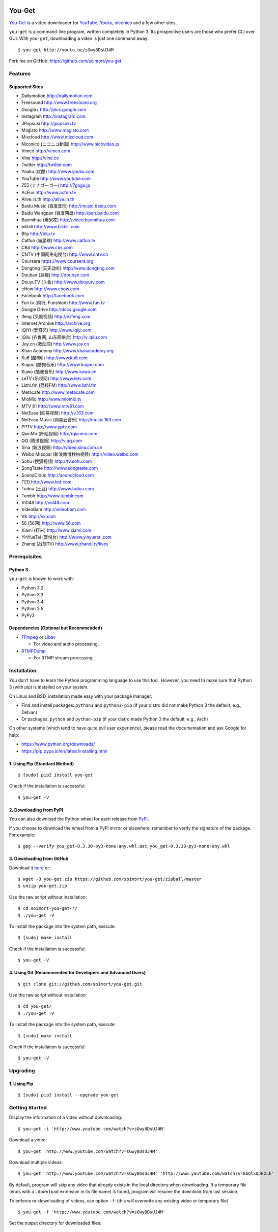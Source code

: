 You-Get
=======

|Build Status| |PyPI version| |Gitter|

`You-Get <http://www.soimort.org/you-get>`__ is a video downloader for
`YouTube <http://www.youtube.com>`__, `Youku <http://www.youku.com>`__,
`niconico <http://www.nicovideo.jp>`__ and a few other sites.

``you-get`` is a command-line program, written completely in Python 3.
Its prospective users are those who prefer CLI over GUI. With
``you-get``, downloading a video is just one command away:

::

    $ you-get http://youtu.be/sGwy8DsUJ4M

Fork me on GitHub: https://github.com/soimort/you-get

Features
--------

Supported Sites
~~~~~~~~~~~~~~~

-  Dailymotion http://dailymotion.com
-  Freesound http://www.freesound.org
-  Google+ http://plus.google.com
-  Instagram http://instagram.com
-  JPopsuki http://jpopsuki.tv
-  Magisto http://www.magisto.com
-  Mixcloud http://www.mixcloud.com
-  Niconico (ニコニコ動画) http://www.nicovideo.jp
-  Vimeo http://vimeo.com
-  Vine http://vine.co
-  Twitter http://twitter.com
-  Youku (优酷) http://www.youku.com
-  YouTube http://www.youtube.com
-  755 (ナナゴーゴー) http://7gogo.jp
-  AcFun http://www.acfun.tv
-  Alive.in.th http://alive.in.th
-  Baidu Music (百度音乐) http://music.baidu.com
-  Baidu Wangpan (百度网盘) http://pan.baidu.com
-  Baomihua (爆米花) http://video.baomihua.com
-  bilibili http://www.bilibili.com
-  Blip http://blip.tv
-  Catfun (喵星球) http://www.catfun.tv
-  CBS http://www.cbs.com
-  CNTV (中国网络电视台) http://www.cntv.cn
-  Coursera https://www.coursera.org
-  Dongting (天天动听) http://www.dongting.com
-  Douban (豆瓣) http://douban.com
-  DouyuTV (斗鱼) http://www.douyutv.com
-  eHow http://www.ehow.com
-  Facebook http://facebook.com
-  Fun.tv (风行, Funshion) http://www.fun.tv
-  Google Drive http://docs.google.com
-  ifeng (凤凰视频) http://v.ifeng.com
-  Internet Archive http://archive.org
-  iQIYI (爱奇艺) http://www.iqiyi.com
-  iQilu (齐鲁网, 山东网络台) http://v.iqilu.com
-  Joy.cn (激动网) http://www.joy.cn
-  Khan Academy http://www.khanacademy.org
-  Ku6 (酷6网) http://www.ku6.com
-  Kugou (酷狗音乐) http://www.kugou.com
-  Kuwo (酷我音乐) http://www.kuwo.cn
-  LeTV (乐视网) http://www.letv.com
-  Lizhi.fm (荔枝FM) http://www.lizhi.fm
-  Metacafe http://www.metacafe.com
-  MioMio http://www.miomio.tv
-  MTV 81 http://www.mtv81.com
-  NetEase (网易视频) http://v.163.com
-  NetEase Music (网易云音乐) http://music.163.com
-  PPTV http://www.pptv.com
-  QianMo (阡陌视频) http://qianmo.com
-  QQ (腾讯视频) http://v.qq.com
-  Sina (新浪视频) http://video.sina.com.cn
-  Weibo Miaopai (新浪微博秒拍视频) http://video.weibo.com
-  Sohu (搜狐视频) http://tv.sohu.com
-  SongTaste http://www.songtaste.com
-  SoundCloud http://soundcloud.com
-  TED http://www.ted.com
-  Tudou (土豆) http://www.tudou.com
-  Tumblr http://www.tumblr.com
-  VID48 http://vid48.com
-  VideoBam http://videobam.com
-  VK http://vk.com
-  56 (56网) http://www.56.com
-  Xiami (虾米) http://www.xiami.com
-  YinYueTai (音悦台) http://www.yinyuetai.com
-  Zhanqi (战旗TV) http://www.zhanqi.tv/lives

Prerequisites
-------------

Python 3
~~~~~~~~

``you-get`` is known to work with:

-  Python 3.2
-  Python 3.3
-  Python 3.4
-  Python 3.5
-  PyPy3

Dependencies (Optional but Recommended)
~~~~~~~~~~~~~~~~~~~~~~~~~~~~~~~~~~~~~~~

-  `FFmpeg <http://ffmpeg.org>`__ or `Libav <http://libav.org/>`__

   -  For video and audio processing.

-  `RTMPDump <http://rtmpdump.mplayerhq.hu/>`__

   -  For RTMP stream processing.

Installation
------------

You don't have to learn the Python programming language to use this
tool. However, you need to make sure that Python 3 (with pip) is
installed on your system.

On Linux and BSD, installation made easy with your package manager:

-  Find and install packages: ``python3`` and ``python3-pip`` (if your
   distro did not make Python 3 the default, e.g., Debian)
-  Or packages: ``python`` and ``python-pip`` (if your distro made
   Python 3 the default, e.g., Arch)

On other systems (which tend to have quite evil user experience), please
read the documentation and ask Google for help:

-  https://www.python.org/downloads/
-  https://pip.pypa.io/en/latest/installing.html

1. Using Pip (Standard Method)
~~~~~~~~~~~~~~~~~~~~~~~~~~~~~~

::

    $ [sudo] pip3 install you-get

Check if the installation is successful:

::

    $ you-get -V

2. Downloading from PyPI
~~~~~~~~~~~~~~~~~~~~~~~~

You can also download the Python wheel for each release from
`PyPI <https://pypi.python.org/pypi/you-get>`__.

If you choose to download the wheel from a PyPI mirror or elsewhere,
remember to verify the signature of the package. For example:

::

    $ gpg --verify you_get-0.3.30-py3-none-any.whl.asc you_get-0.3.30-py3-none-any.whl

3. Downloading from GitHub
~~~~~~~~~~~~~~~~~~~~~~~~~~

Download it `here <https://github.com/soimort/you-get/zipball/master>`__
or:

::

    $ wget -O you-get.zip https://github.com/soimort/you-get/zipball/master
    $ unzip you-get.zip

Use the raw script without installation:

::

    $ cd soimort-you-get-*/
    $ ./you-get -V

To install the package into the system path, execute:

::

    $ [sudo] make install

Check if the installation is successful:

::

    $ you-get -V

4. Using Git (Recommended for Developers and Advanced Users)
~~~~~~~~~~~~~~~~~~~~~~~~~~~~~~~~~~~~~~~~~~~~~~~~~~~~~~~~~~~~

::

    $ git clone git://github.com/soimort/you-get.git

Use the raw script without installation:

::

    $ cd you-get/
    $ ./you-get -V

To install the package into the system path, execute:

::

    $ [sudo] make install

Check if the installation is successful:

::

    $ you-get -V

Upgrading
---------

1. Using Pip
~~~~~~~~~~~~

::

    $ [sudo] pip3 install --upgrade you-get

Getting Started
---------------

Display the information of a video without downloading:

::

    $ you-get -i 'http://www.youtube.com/watch?v=sGwy8DsUJ4M'

Download a video:

::

    $ you-get 'http://www.youtube.com/watch?v=sGwy8DsUJ4M'

Download multiple videos:

::

    $ you-get 'http://www.youtube.com/watch?v=sGwy8DsUJ4M' 'http://www.youtube.com/watch?v=8bQlxQJEzLk'

By default, program will skip any video that already exists in the local
directory when downloading. If a temporary file (ends with a
``.download`` extension in its file name) is found, program will resume
the download from last session.

To enforce re-downloading of videos, use option ``-f``: (this will
overwrite any existing video or temporary file)

::

    $ you-get -f 'http://www.youtube.com/watch?v=sGwy8DsUJ4M'

Set the output directory for downloaded files:

::

    $ you-get -o ~/Downloads 'http://www.youtube.com/watch?v=sGwy8DsUJ4M'

Use a specific HTTP proxy for downloading:

::

    $ you-get -x 127.0.0.1:8087 'http://www.youtube.com/watch?v=sGwy8DsUJ4M'

By default, the system proxy setting (i.e. environment variable
``http_proxy`` on \*nix) is applied. To disable any proxy, use option
``--no-proxy``:

::

    $ you-get --no-proxy 'http://www.youtube.com/watch?v=sGwy8DsUJ4M'

Watch a video in your media player of choice: (this is just a trick to
let you get rid of annoying ads on the video site)

::

    $ you-get -p vlc 'http://www.youtube.com/watch?v=sGwy8DsUJ4M'

FAQ
---

**Q**: Some videos on Youku are restricted to mainland China visitors.
Is it possible to bypass this restriction and download those videos?

**A**: Thanks to `Unblock
Youku <https://github.com/zhuzhuor/Unblock-Youku>`__, it is now possible
to access such videos from an oversea IP address. You can simply use
``you-get`` with option ``-y proxy.uku.im:8888``.

**Q**: Will you release an executable version / Windows Installer
package?

**A**: Yes, it's on my to-do list.

Command-Line Options
--------------------

For a complete list of available options, see:

::

    $ you-get --help
    Usage: you-get [OPTION]... [URL]...

    Startup options:
        -V | --version                           Display the version and exit.
        -h | --help                              Print this help and exit.

    Download options (use with URLs):
        -f | --force                             Force overwriting existed files.
        -i | --info                              Display the information of videos without downloading.
        -u | --url                               Display the real URLs of videos without downloading.
        -c | --cookies                           Load NetScape's cookies.txt file.
        -n | --no-merge                          Don't merge video parts.
        -F | --format <STREAM_ID>                Video format code.
        -o | --output-dir <PATH>                 Set the output directory for downloaded videos.
        -p | --player <PLAYER [options]>         Directly play the video with PLAYER like vlc/smplayer.
        -x | --http-proxy <HOST:PORT>            Use specific HTTP proxy for downloading.
        -y | --extractor-proxy <HOST:PORT>       Use specific HTTP proxy for extracting stream data.
             --no-proxy                          Don't use any proxy. (ignore $http_proxy)
             --debug                             Show traceback on KeyboardInterrupt.

License
-------

You-Get is licensed under the `MIT
license <https://raw.github.com/soimort/you-get/master/LICENSE.txt>`__.

Reporting an Issue / Contributing
---------------------------------

Please read
`CONTRIBUTING.md <https://github.com/soimort/you-get/blob/master/CONTRIBUTING.md>`__
first.

.. |Build Status| image:: https://api.travis-ci.org/soimort/you-get.png
   :target: https://travis-ci.org/soimort/you-get
.. |PyPI version| image:: https://badge.fury.io/py/you-get.png
   :target: http://badge.fury.io/py/you-get
.. |Gitter| image:: https://badges.gitter.im/Join%20Chat.svg
   :target: https://gitter.im/soimort/you-get?utm_source=badge&utm_medium=badge&utm_campaign=pr-badge&utm_content=badge


Changelog
=========

0.3.36
------

*Date: 2015-10-05*

* New command-line option: --json
* New site support:
    - Internet Archive
* Bug fixes:
    - iQIYI
    - SoundCloud

0.3.35
------

*Date: 2015-09-21*

* New site support:
    - 755 http://7gogo.jp/ (via #659 by @soimort)
    - Funshion http://www.fun.tv/ (via #619 by @cnbeining)
    - iQilu http://v.iqilu.com/ (via #636 by @cnbeining)
    - Metacafe http://www.metacafe.com/ (via #620 by @cnbeining)
    - Qianmo http://qianmo.com/ (via #600 by @cnbeining)
    - Weibo Miaopai http://weibo.com/ (via #605 by @cnbeining)
* Bug fixes:
    - 163 (by @lilydjwg)
    - CNTV (by @Red54)
    - Dailymotion (by @jackyzy823 and @ddumitran)
    - iQIYI (by @jackyzy823 and others)
    - QQ (by @soimort)
    - SoundCloud (by @soimort)
    - Tudou (by @CzBiX)
    - Vimeo channel (by @cnbeining)
    - YinYueTai (by @soimort)
    - Youku (by @junzh0u)
    - Embedded Youku/Tudou player (by @zhangn1985)

0.3.34
------

*Date: 2015-07-12*

* Bug fix release

0.3.33
------

*Date: 2015-06-10*

* Many bug fixes by our awesome contributors

0.3.32
------

*Date: 2014-12-10*

* New site support:
    - baomihua.com
    - zhanqi.tv
* Bug fixes:
    - DouyuTV
    - Tudou
    - Tumblr
    - Vine
    - Youku

0.3.31
------

*Date: 2014-11-01*

* New site support:
    - Dongting (by @lilydjwg)
    - DouyuTV (by @0x00-pl)
    - LeTV cloud (by @cnbeining)
* Bug fixes:
    - AcFun
    - Bilibili
    - Niconico
    - iQIYI

0.3.30
------

*Date: 2014-09-21*

* First Alpha release
* Support PyPy3
* Bug fixes:
    - YouTube
    - Youku
    - Tudou
    - Niconico
    - AcFun

0.3.30dev-20140907
------------------

*Date: 2014-09-07*

* Bug fixes:
    - AcFun
    - iQIYI
    - MioMio
    - QQ

0.3.30dev-20140820
------------------

*Date: 2014-08-20*

* Bug fix release

0.3.30dev-20140812
------------------

*Date: 2014-08-12*

* Bug fixes:
    - Youku
* New site support:
    - VideoBam (by @cnbeining)

0.3.30dev-20140806
------------------

*Date: 2014-08-06*

* Bug fixes:
    - Youku
    - Nicovideo
    - Bilibili
    - Letv
* New site support:
    - Tucao.cc
* Use FFmpeg concat demuxer to join video segments (ffmpeg>=1.1)

0.3.30dev-20140730
------------------

*Date: 2014-07-30*

* YouTube: support fixed
* Youku: password-protected video support

0.3.30dev-20140723
------------------

*Date: 2014-07-23*

* YouTube: (experimental) video format selection
* Youku: playlist support
* NetEase Music: high quality download (by @farseer90718)
* PPTV: support fixed (by @jackyzy823)
* Catfun.tv: new site support (by @jackyzy823)
* AcFun.tv: domain name fixed

0.3.30dev-20140716
------------------

*Date: 2014-07-16*

* Bug fix release for:
    - YouTube
    - Youku

* New site support: (by @jackyzy823)
    - MTV 81 http://www.mtv81.com
    - Kugou (酷狗音乐) http://www.kugou.com
    - Kuwo (酷我音乐) http://www.kuwo.cn
    - NetEase Music (网易云音乐) http://music.163.com

0.3.30dev-20140629
------------------

*Date: 2014-06-29*

* Bug fix release for:
    - Youku
    - YouTube
    - TED
    - Bilibili
* (Experimental) Video format selection (for Youku only)

0.3.29
------

*Date: 2014-05-29*

* Bug fix release

0.3.28.3
--------

*Date: 2014-05-18*

* New site support:
    - CBS.com

0.3.28.2
--------

*Date: 2014-04-13*

* Bug fix release

0.3.28.1
--------

*Date: 2014-02-28*

* Bug fix release

0.3.28
------

*Date: 2014-02-21*

* New site support:
    - Magisto.com
    - VK.com

0.3.27
------

*Date: 2014-02-14*

* Bug fix release

0.3.26
------

*Date: 2014-02-08*

* New features:
    - Play video in players (#286)
    - LeTV support (#289)
    - Youku 1080P support
* Bug fixes:
    - YouTube (#282, #292)
    - Sina (#246, #280)
    - Mixcloud
    - NetEase
    - QQ
    - Vine

0.3.25
------

*Date: 2013-12-20*

* Bug fix release

0.3.24
------

*Date: 2013-10-30*

* Experimental: Sogou proxy server
* Fix issues for:
    - Vimeo

0.3.23
------

*Date: 2013-10-23*

* Support YouTube playlists
* Support general short URLs
* Fix issues for:
    - Sina

0.3.22
------

*Date: 2013-10-18*

* Fix issues for:
    - Baidu
    - Bilibili
    - JPopsuki TV
    - Niconico
    - PPTV
    - TED
    - Tumblr
    - YinYueTai
    - YouTube
    - ...

0.3.21
------

*Date: 2013-08-17*

* Fix issues for:
    - YouTube
    - YinYueTai
    - pan.baidu.com

0.3.20
------

*Date: 2013-08-16*

* Add support for:
    - eHow
    - Khan Academy
    - TED
    - 5sing
* Fix issues for:
    - Tudou

0.3.18
------

*Date: 2013-07-19*

* Fix issues for:
    - Dailymotion
    - Youku
    - Sina
    - AcFun
    - bilibili

0.3.17
------

*Date: 2013-07-12*

* Fix issues for:
    - YouTube
    - 163
    - bilibili
* Code cleanup.

0.3.16
------

*Date: 2013-06-28*

* Fix issues for:
    - YouTube
    - Sohu
    - Google+ (enable HTTPS proxy)

0.3.15
------

*Date: 2013-06-21*

* Add support for:
    - Instagram

0.3.14
------

*Date: 2013-06-14*

* Add support for:
    - Alive.in.th
* Remove support of:
    - JPopsuki
* Fix issues for:
    - AcFun
    - iQIYI

0.3.13
------

*Date: 2013-06-07*

* Add support for:
    - Baidu Wangpan (video only)
* Fix issue for:
    - Google+

0.3.12
------

*Date: 2013-05-19*

* Fix issues for:
    - Google+
    - Mixcloud
    - Tudou

0.3.11
------

*Date: 2013-04-26*

* Add support for:
    - Google Drive (Google Docs)

0.3.10
------

*Date: 2013-04-19*

* Add support for:
    - SongTaste
* Support Libav as well as FFmpeg.

0.3.9
-----

*Date: 2013-04-12*

* Add support for:
    - Freesound

0.3.8
-----

*Date: 2013-04-05*

* Add support for:
    - Coursera

0.3.7
-----

*Date: 2013-03-29*

* Add support for:
    - Baidu

0.3.6
-----

*Date: 2013-03-22*

* Add support for:
    - Vine
* Fix issue for:
    - YouTube

0.3.5
-----

*Date: 2013-03-15*

* Default to use FFmpeg for merging .flv files.

0.3.4
-----

*Date: 2013-03-08*

* Add support for:
    - Blip
    - VID48

0.3.3
-----

*Date: 2013-03-01*

* Add support for:
    - Douban
    - MioMio
* Fix issues for:
    - Tudou
    - Vimeo

0.3.2
-----

*Date: 2013-02-22*

* Add support for:
    - JPopsuki
* Fix issue for Xiami.

0.3.1
-----

*Date: 2013-02-15*

* Fix issues for Google+ and Mixcloud.
* API changed.

0.3.0
-----

*Date: 2013-02-08*

* Add support for:
    - Niconico

0.3dev-20130201
---------------

*Date: 2013-02-01*

* Add support for:
    - Mixcloud
    - Facebook
    - Joy.cn

0.3dev-20130125
---------------

*Date: 2013-01-25*

* Dailymotion: downloading best quality available now.
* iQIYI: fix `#77 <https://github.com/soimort/you-get/issues/77>`_.

0.3dev-20130118
---------------

*Date: 2013-01-18*

* YinYueTai: downloading best quality available now.
* Sohu: fix `#69 <https://github.com/soimort/you-get/issues/69>`_.

0.3dev-20130111
---------------

*Date: 2013-01-11*

* Add support for:
    - NetEase (v.163.com)
    - YouTube short URLs
* Vimeo: downloading best quality available now.

0.3dev-20130104
---------------

*Date: 2013-01-04*

* Sohu:
    - fix `#53 <https://github.com/soimort/you-get/issues/53>`_.
    - merge pull request `#54 <https://github.com/soimort/you-get/pull/54>`_; downloading best quality available now.

0.3dev-20121228
---------------

*Date: 2012-12-28*

* Add support for:
    - Xiami
    - Tumblr audios

0.3dev-20121221
---------------

*Date: 2012-12-21*

* YouTube: fix `#45 <https://github.com/soimort/you-get/issues/45>`_.
* Merge pull request `#46 <https://github.com/soimort/you-get/pull/46>`_; fix title parsing issue on Tudou.

0.3dev-20121220
---------------

*Date: 2012-12-20*

* YouTube: quick dirty fix to `#45 <https://github.com/soimort/you-get/issues/45>`_.

0.3dev-20121219
---------------

*Date: 2012-12-19*

* Add support for:
    - Tumblr

0.3dev-20121217
---------------

*Date: 2012-12-17*

* Google+: downloading best quality available now.
* Fix issues `#42 <https://github.com/soimort/you-get/issues/42>`_, `#43 <https://github.com/soimort/you-get/issues/43>`_ for Google+.
* Merge pull request `#40 <https://github.com/soimort/you-get/pull/40>`_; fix some issues for Ku6, Sina and 56.

0.3dev-20121212
---------------

*Date: 2012-12-12*

* YouTube: fix some major issues on parsing video titles.

0.3dev-20121210
---------------

*Date: 2012-12-10*

* YouTube: downloading best quality available now.
* Add support for:
    - SoundCloud

0.2.16
------

*Date: 2012-12-01*

* Add support for:
    - QQ
* Small fixes merged from youku-lixian.

0.2.15
------

*Date: 2012-11-30*

* Fix issue `#30 <https://github.com/soimort/you-get/issues/30>`_ for bilibili.

0.2.14
------

*Date: 2012-11-29*

* Fix issue `#28 <https://github.com/soimort/you-get/issues/28>`_ for Tudou.
* Better support for AcFun.

0.2.13
------

*Date: 2012-10-30*

* Nothing new.

0.2.12
------

*Date: 2012-10-30*

* Fix issue `#20 <https://github.com/soimort/you-get/issues/20>`_ for AcFun.

0.2.11
------

*Date: 2012-10-23*

* Move on to Python 3.3!
* Fix issues:
    - `#17 <https://github.com/soimort/you-get/issues/17>`_
    - `#18 <https://github.com/soimort/you-get/issues/18>`_
    - `#19 <https://github.com/soimort/you-get/issues/19>`_

0.2.10
------

*Date: 2012-10-16*

* Add support for:
    - Google+

0.2.9
-----

*Date: 2012-10-09*

* Fix issue `#16 <https://github.com/soimort/you-get/issues/16>`_.

0.2.8
-----

*Date: 2012-10-02*

* Fix issue `#15 <https://github.com/soimort/you-get/issues/15>`_ for AcFun.

0.2.7
-----

*Date: 2012-09-28*

* Fix issue `#6 <https://github.com/soimort/you-get/issues/6>`_ for YouTube.

0.2.6
-----

*Date: 2012-09-26*

* Fix issue `#5 <https://github.com/soimort/you-get/issues/5>`_ for YinYueTai.

0.2.5
-----

*Date: 2012-09-25*

* Add support for:
    - Dailymotion

0.2.4
-----

*Date: 2012-09-18*

* Use FFmpeg for converting and joining video files.
* Add '--url' and '--debug' options.

0.2.2
-----

*Date: 2012-09-17*

* Add danmaku support for AcFun and bilibili.
* Fix issue `#2 <https://github.com/soimort/you-get/issues/2>`_ and `#4 <https://github.com/soimort/you-get/issues/4>`_ for YouTube.
* Temporarily fix issue for iQIYI (use .ts instead of .f4v).

0.2.1
-----

*Date: 2012-09-02*

* Add support for:
    - ifeng

0.2
---

*Date: 2012-09-02*

* Add support for:
    - Vimeo
    - AcFun
    - bilibili
    - CNTV
    - iQIYI
    - Ku6
    - PPTV
    - Sina
    - Sohu
    - 56

0.1.3
-----

*Date: 2012-09-01*

* Playlist URLs are now automatically handled. ('--playlist' option is no longer needed)
* Handle KeyboardInterrupt silently.
* Fix Unicode character display on code pages.

0.1
---

*Date: 2012-09-01*

* First PyPI release.
* Fix issue `#1 <https://github.com/soimort/you-get/issues/1>`_.

0.0.1
-----

*Date: 2012-08-21*

* Initial release, forked from `iambus/youku-lixian <https://github.com/iambus/youku-lixian>`_; add:
    - YouTube support.
    - Pausing and resuming of downloads.
    - HTTP proxy settings.


